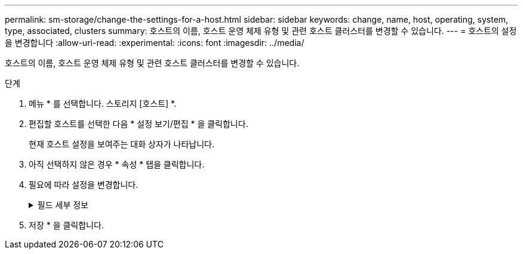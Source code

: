 ---
permalink: sm-storage/change-the-settings-for-a-host.html 
sidebar: sidebar 
keywords: change, name, host, operating, system, type, associated, clusters 
summary: 호스트의 이름, 호스트 운영 체제 유형 및 관련 호스트 클러스터를 변경할 수 있습니다. 
---
= 호스트의 설정을 변경합니다
:allow-uri-read: 
:experimental: 
:icons: font
:imagesdir: ../media/


[role="lead"]
호스트의 이름, 호스트 운영 체제 유형 및 관련 호스트 클러스터를 변경할 수 있습니다.

.단계
. 메뉴 * 를 선택합니다. 스토리지 [호스트] *.
. 편집할 호스트를 선택한 다음 * 설정 보기/편집 * 을 클릭합니다.
+
현재 호스트 설정을 보여주는 대화 상자가 나타납니다.

. 아직 선택하지 않은 경우 * 속성 * 탭을 클릭합니다.
. 필요에 따라 설정을 변경합니다.
+
.필드 세부 정보
[%collapsible]
====
[cols="1a,3a"]
|===
| 설정 | 설명 


 a| 
이름
 a| 
사용자가 제공한 호스트 이름을 변경할 수 있습니다. 호스트 이름을 지정해야 합니다.



 a| 
연결된 호스트 클러스터입니다
 a| 
다음 옵션 중 하나를 선택할 수 있습니다.

** * 없음 * -- 호스트가 독립 실행형 호스트로 유지됩니다. 호스트가 호스트 클러스터에 연결되어 있는 경우 시스템은 클러스터에서 호스트를 제거합니다.
** * <호스트 클러스터> * -- 시스템이 호스트를 선택한 클러스터에 연결합니다.




 a| 
호스트 운영 체제 유형입니다
 a| 
정의한 호스트에서 실행 중인 운영 체제의 유형을 변경할 수 있습니다.

|===
====
. 저장 * 을 클릭합니다.

